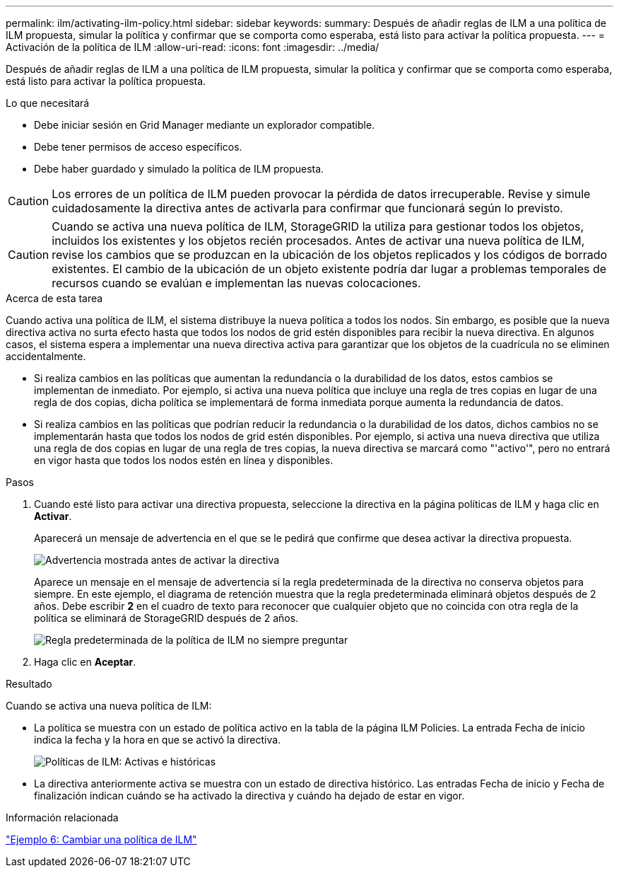 ---
permalink: ilm/activating-ilm-policy.html 
sidebar: sidebar 
keywords:  
summary: Después de añadir reglas de ILM a una política de ILM propuesta, simular la política y confirmar que se comporta como esperaba, está listo para activar la política propuesta. 
---
= Activación de la política de ILM
:allow-uri-read: 
:icons: font
:imagesdir: ../media/


[role="lead"]
Después de añadir reglas de ILM a una política de ILM propuesta, simular la política y confirmar que se comporta como esperaba, está listo para activar la política propuesta.

.Lo que necesitará
* Debe iniciar sesión en Grid Manager mediante un explorador compatible.
* Debe tener permisos de acceso específicos.
* Debe haber guardado y simulado la política de ILM propuesta.



CAUTION: Los errores de un política de ILM pueden provocar la pérdida de datos irrecuperable. Revise y simule cuidadosamente la directiva antes de activarla para confirmar que funcionará según lo previsto.


CAUTION: Cuando se activa una nueva política de ILM, StorageGRID la utiliza para gestionar todos los objetos, incluidos los existentes y los objetos recién procesados. Antes de activar una nueva política de ILM, revise los cambios que se produzcan en la ubicación de los objetos replicados y los códigos de borrado existentes. El cambio de la ubicación de un objeto existente podría dar lugar a problemas temporales de recursos cuando se evalúan e implementan las nuevas colocaciones.

.Acerca de esta tarea
Cuando activa una política de ILM, el sistema distribuye la nueva política a todos los nodos. Sin embargo, es posible que la nueva directiva activa no surta efecto hasta que todos los nodos de grid estén disponibles para recibir la nueva directiva. En algunos casos, el sistema espera a implementar una nueva directiva activa para garantizar que los objetos de la cuadrícula no se eliminen accidentalmente.

* Si realiza cambios en las políticas que aumentan la redundancia o la durabilidad de los datos, estos cambios se implementan de inmediato. Por ejemplo, si activa una nueva política que incluye una regla de tres copias en lugar de una regla de dos copias, dicha política se implementará de forma inmediata porque aumenta la redundancia de datos.
* Si realiza cambios en las políticas que podrían reducir la redundancia o la durabilidad de los datos, dichos cambios no se implementarán hasta que todos los nodos de grid estén disponibles. Por ejemplo, si activa una nueva directiva que utiliza una regla de dos copias en lugar de una regla de tres copias, la nueva directiva se marcará como "'activo'", pero no entrará en vigor hasta que todos los nodos estén en línea y disponibles.


.Pasos
. Cuando esté listo para activar una directiva propuesta, seleccione la directiva en la página políticas de ILM y haga clic en *Activar*.
+
Aparecerá un mensaje de advertencia en el que se le pedirá que confirme que desea activar la directiva propuesta.

+
image::../media/ilm_policy_activate_warning.gif[Advertencia mostrada antes de activar la directiva]

+
Aparece un mensaje en el mensaje de advertencia si la regla predeterminada de la directiva no conserva objetos para siempre. En este ejemplo, el diagrama de retención muestra que la regla predeterminada eliminará objetos después de 2 años. Debe escribir *2* en el cuadro de texto para reconocer que cualquier objeto que no coincida con otra regla de la política se eliminará de StorageGRID después de 2 años.

+
image::../media/ilm_policy_default_rule_not_forever_prompt.png[Regla predeterminada de la política de ILM no siempre preguntar]

. Haga clic en *Aceptar*.


.Resultado
Cuando se activa una nueva política de ILM:

* La política se muestra con un estado de política activo en la tabla de la página ILM Policies. La entrada Fecha de inicio indica la fecha y la hora en que se activó la directiva.
+
image::../media/ilm_policies_active_and_historical.gif[Políticas de ILM: Activas e históricas]

* La directiva anteriormente activa se muestra con un estado de directiva histórico. Las entradas Fecha de inicio y Fecha de finalización indican cuándo se ha activado la directiva y cuándo ha dejado de estar en vigor.


.Información relacionada
link:example-6-changing-ilm-policy.html["Ejemplo 6: Cambiar una política de ILM"]
